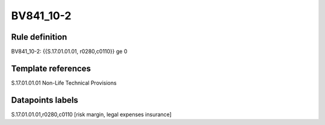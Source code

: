 ==========
BV841_10-2
==========

Rule definition
---------------

BV841_10-2: {{S.17.01.01.01, r0280,c0110}} ge 0


Template references
-------------------

S.17.01.01.01 Non-Life Technical Provisions


Datapoints labels
-----------------

S.17.01.01.01,r0280,c0110 [risk margin, legal expenses insurance]



